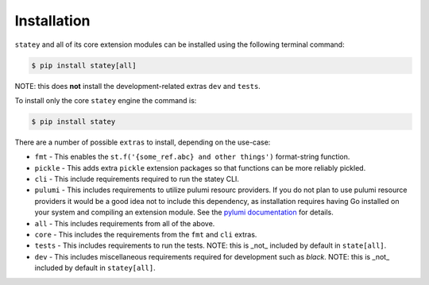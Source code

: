 Installation
=============

``statey`` and all of its core extension modules can be installed using the following terminal command:

.. code-block:: bash

   $ pip install statey[all]

NOTE: this does **not** install the development-related extras ``dev`` and ``tests``.

To install only the core ``statey`` engine the command is:

.. code-block:: bash

    $ pip install statey

There are a number of possible ``extras`` to install, depending on the use-case:

- ``fmt`` - This enables the ``st.f('{some_ref.abc} and other things')`` format-string function.
- ``pickle`` - This adds extra ``pickle`` extension packages so that functions can be more reliably pickled.
- ``cli`` - This include requirements required to run the statey CLI.
- ``pulumi`` - This includes requirements to utilize pulumi resourc providers. If you do not plan to use pulumi resource providers it would be a good idea not to include this dependency, as installation requires having Go installed on your system and compiling an extension module. See the `pylumi documentation <https://pylumi.readthedocs.io/en/latest/?badge=latest#installation>`_ for details.
- ``all`` - This includes requirements from all of the above.
- ``core`` - This includes the requirements from the ``fmt`` and ``cli`` extras.
- ``tests`` - This includes requirements to run the tests. NOTE: this is _not_ included by default in ``state[all]``.
- ``dev`` - This includes miscellaneous requirements required for development such as `black`. NOTE: this is _not_ included by default in ``statey[all]``.
